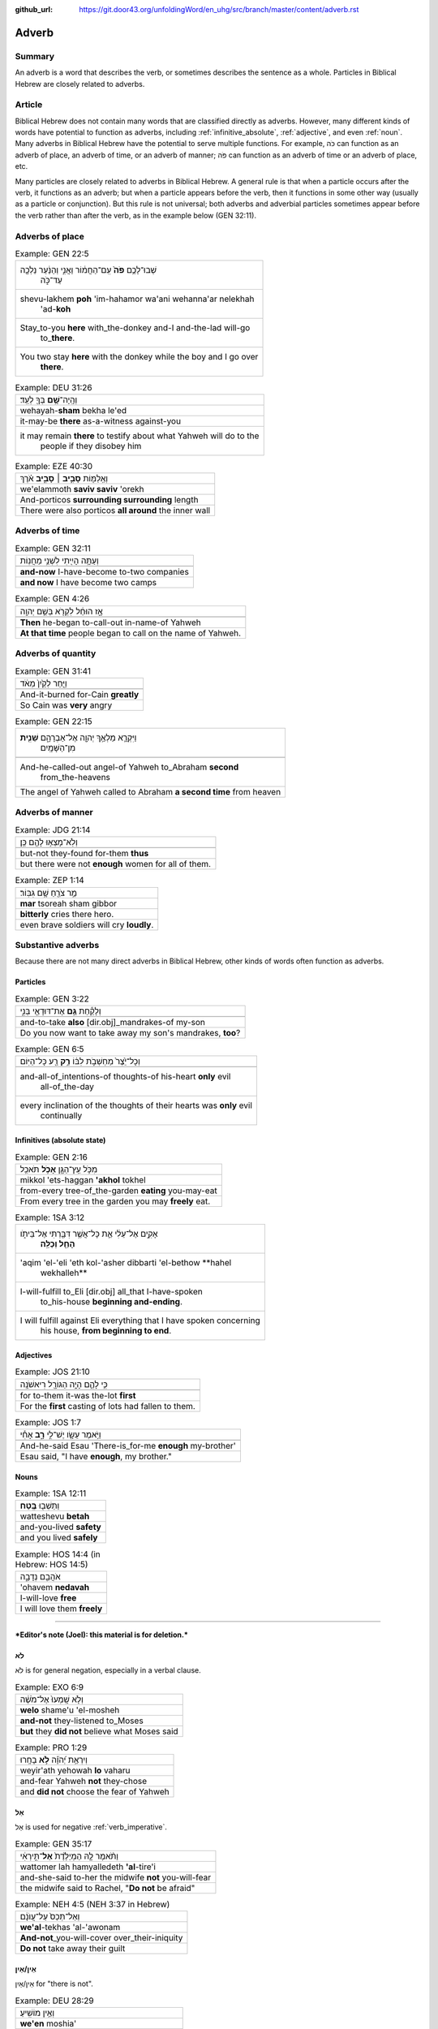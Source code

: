 :github_url: https://git.door43.org/unfoldingWord/en_uhg/src/branch/master/content/adverb.rst

.. _adverb:

Adverb
======

Summary
-------

An adverb is a word that describes the verb, or sometimes describes the
sentence as a whole. Particles in Biblical Hebrew are closely related to
adverbs.

Article
-------

Biblical Hebrew does not contain many words that are classified directly
as adverbs. However, many different kinds of words have potential to
function as adverbs, including
:ref:`infinitive_absolute`,
:ref:`adjective`,
and even
:ref:`noun`.
Many adverbs in Biblical Hebrew have the potential to serve multiple
functions. For example, כֹּה can function as an adverb of place, an
adverb of time, or an adverb of manner; פֹּה can function as an adverb
of time or an adverb of place, etc.

Many particles are closely related to adverbs in Biblical Hebrew. A
general rule is that when a particle occurs after the verb, it functions
as an adverb; but when a particle appears before the verb, then it
functions in some other way (usually as a particle or conjunction). But
this rule is not universal; both adverbs and adverbial particles
sometimes appear before the verb rather than after the verb, as in the
example below (GEN 32:11).

Adverbs of place
----------------

.. csv-table:: Example: GEN 22:5

  "שְׁבוּ־לָכֶ֥ם **פֹּה֙** עִֽם־הַחֲמ֔וֹר וַאֲנִ֣י וְהַנַּ֔עַר נֵלְכָ֖ה
     עַד־כֹּ֑ה"
  "shevu-lakhem **poh** 'im-hahamor wa'ani wehanna'ar nelekhah
     'ad-**koh**"
  "Stay\_to-you **here** with\_the-donkey and-I and-the-lad will-go
     to\_\ **there**."
  "You two stay **here** with the donkey while the boy and I go over
     **there**."

.. csv-table:: Example: DEU 31:26

  וְהָֽיָה־\ **שָׁ֥ם** בְּךָ֖ לְעֵֽד׃
  wehayah-\ **sham** bekha le'ed
  it-may-be **there** as-a-witness against-you
  "it may remain **there** to testify about what Yahweh will do to the
     people if they disobey him"

.. csv-table:: Example: EZE 40:30

  וְאֵֽלַמּ֖וֹת **סָבִ֣יב ׀ סָבִ֑יב** אֹ֗רֶךְ
  we'elammoth **saviv saviv** 'orekh
  And-porticos **surrounding surrounding** length
  There were also porticos **all around** the inner wall

Adverbs of time
---------------

.. csv-table:: Example: GEN 32:11

  וְעַתָּ֥ה הָיִ֖יתִי לִשְׁנֵ֥י מַחֲנֽוֹת
  
  **and-now** I-have-become to-two companies
  **and now** I have become two camps

.. csv-table:: Example: GEN 4:26

  אָ֣ז הוּחַ֔ל לִקְרֹ֖א בְּשֵׁ֥ם יְהוָֽה
  
  **Then** he-began to-call-out in-name-of Yahweh
  **At that time** people began to call on the name of Yahweh.

Adverbs of quantity
-------------------

.. csv-table:: Example: GEN 31:41

  וַיִּ֤חַר לְקַ֙יִן֙ מְאֹ֔ד
  
  And-it-burned for-Cain **greatly**
  So Cain was **very** angry

.. csv-table:: Example: GEN 22:15

  "וַיִּקְרָ֛א מַלְאַ֥ךְ יְהוָ֖ה אֶל־אַבְרָהָ֑ם **שֵׁנִ֖ית**
     מִן־הַשָּׁמָֽיִם"
  
  "And-he-called-out angel-of Yahweh to\_Abraham **second**
     from\_the-heavens"
  The angel of Yahweh called to Abraham **a second time** from heaven

Adverbs of manner
-----------------

.. csv-table:: Example: JDG 21:14

  וְלֹֽא־מָצְא֥וּ לָהֶ֖ם כֵּֽן׃
  
  but-not they-found for-them **thus**
  but there were not **enough** women for all of them.

.. csv-table:: Example: ZEP 1:14

  מַ֥ר צֹרֵ֖חַ שָׁ֥ם גִּבּֽוֹר׃
  **mar** tsoreah sham gibbor
  **bitterly** cries there hero.
  even brave soldiers will cry **loudly**.

Substantive adverbs
-------------------

Because there are not many direct adverbs in Biblical Hebrew, other
kinds of words often function as adverbs.

Particles
~~~~~~~~~

.. csv-table:: Example: GEN 3:22

  וְלָקַ֕חַת **גַּ֥ם** אֶת־דּוּדָאֵ֖י בְּנִ֑י
  
  and-to-take **also** [dir.obj]\_mandrakes-of my-son
  "Do you now want to take away my son's mandrakes, **too**?"

.. csv-table:: Example: GEN 6:5

  וְכָל־יֵ֙צֶר֙ מַחְשְׁבֹ֣ת לִבּ֔וֹ **רַ֥ק** רַ֖ע כָּל־הַיּֽוֹם
  
  "and-all-of\_intentions-of thoughts-of his-heart **only** evil
     all-of\_the-day"
  "every inclination of the thoughts of their hearts was **only** evil
     continually"

Infinitives (absolute state)
~~~~~~~~~~~~~~~~~~~~~~~~~~~~

.. csv-table:: Example: GEN 2:16

  מִכֹּ֥ל עֵֽץ־הַגָּ֖ן **אָכֹ֥ל** תֹּאכֵֽל
  mikkol 'ets-haggan **'akhol** tokhel
  from-every tree-of\_the-garden **eating** you-may-eat
  From every tree in the garden you may **freely** eat.

.. csv-table:: Example: 1SA 3:12

  "אָקִ֣ים אֶל־עֵלִ֔י אֵ֛ת כָּל־אֲשֶׁ֥ר דִּבַּ֖רְתִּי אֶל־בֵּיתֹ֑ו
     **הָחֵ֖ל וְכַלֵּֽה**\ ׃"
  "'aqim 'el-'eli 'eth kol-'asher dibbarti 'el-bethow **hahel
     wekhalleh**"
  "I-will-fulfill to\_Eli [dir.obj] all\_that I-have-spoken
     to\_his-house **beginning and-ending**."
  "I will fulfill against Eli everything that I have spoken concerning
     his house, **from beginning to end**."

Adjectives
~~~~~~~~~~

.. csv-table:: Example: JOS 21:10

  כִּ֥י לָהֶ֛ם הָיָ֥ה הַגּוֹרָ֖ל רִיאשֹׁנָֽה
  
  for to-them it-was the-lot **first**
  For the **first** casting of lots had fallen to them.

.. csv-table:: Example: JOS 1:7

  וַיֹּ֥אמֶר עֵשָׂ֖ו יֶשׁ־לִ֣י **רָ֑ב** אָחִ֕י
  
  And-he-said Esau 'There-is\_for-me **enough** my-brother'
  "Esau said, ""I have **enough**, my brother."""

Nouns
~~~~~

.. csv-table:: Example: 1SA 12:11

  וַתֵּשְׁב֖וּ **בֶּֽטַח**\ ׃
  watteshevu **betah**
  and-you-lived **safety**
  and you lived **safely**

.. csv-table:: Example: HOS 14:4 (in Hebrew: HOS 14:5)

  אֹהֲבֵ֖ם נְדָבָ֑ה
  'ohavem **nedavah**
  I-will-love **free**
  I will love them **freely**

--------------

***Editor's note (Joel): this material is for deletion.***

לֹא
~~~

לֹא is for general negation, especially in a verbal clause.

.. csv-table:: Example: EXO 6:9

  וְלֹ֤א שָֽׁמְעוּ֙ אֶל־מֹשֶׁ֔ה
  **welo** shame'u 'el-mosheh
  **and-not** they-listened to\_Moses
  **but** they **did not** believe what Moses said

.. csv-table:: Example: PRO 1:29

  וְיִרְאַ֥ת יְ֝הֹוָ֗ה **לֹ֣א** בָחָֽרוּ
  weyir'ath yehowah **lo** vaharu
  and-fear Yahweh **not** they-chose
  and **did not** choose the fear of Yahweh

אַל
~~~

אַל is used for negative
:ref:`verb_imperative`.

.. csv-table:: Example: GEN 35:17

  וַתֹּ֨אמֶר לָ֤הּ הַמְיַלֶּ֙דֶת֙ **אַל**\ ־תִּ֣ירְאִ֔י
  wattomer lah hamyalledeth **'al**-tire'i
  and-she-said to-her the midwife **not** you-will-fear
  "the midwife said to Rachel, ""**Do not** be afraid"""

.. csv-table:: Example: NEH 4:5 (NEH 3:37 in Hebrew)

  וְאַל־תְּכַס֙ עַל־עֲוֺנָ֔ם
  **we'al**-tekhas 'al-'awonam
  **And-not**\ \_you-will-cover over\_their-iniquity
  **Do not** take away their guilt

אֵין/אַיִן
~~~~~~~~~~

אֵין/אַיִן for "there is not".

.. csv-table:: Example: DEU 28:29

  וְאֵ֥ין מוֹשִֽׁיעַ׃
  **we'en** moshia'
  **and-not** to-save-you
  **and there will not be anyone** to help you.

.. csv-table:: Example: JOS 6:1

  אֵ֥ין יוֹצֵ֖א וְאֵ֥ין בָּֽא׃
  **'en** yotse we'en ba
  **No-one** going-out and-no-one coming-in.
  **No one** could go enter or leave the city.

בַּל
~~~~

-  בַּל is a negative adverb used in poetry.

.. csv-table:: Example: PSA 10:6

  אָמַ֣ר בְּ֭לִבּוֹ **בַּל**\ ־אֶמּ֑וֹט
  'amar belibbo **bal**-'emmot
  "He-says in-his-heart **not** I-will-fail"""
  "In his mind he thinks, ""**Nothing** bad can happen to me!"""

בְּלִי֙
~~~~~~~

-  בְּלִי֙ is a negative adverb usually used in poetry.

.. csv-table:: Example: PSA 19:3 (PSA 19:4 in Hebrew)

  בְּ֝לִ֗י נִשְׁמָ֥ע קוֹלָֽם׃
  **beli** nishma' qolam
  **not** it-is-heard their-voice.
  There is **no** sound from them for anyone to hear.

בִּלְתִּ֣י
~~~~~~~~~~

-  בִּלְתִּ֣י can mean "not," "except," or "unless"

.. csv-table:: Example: GEN 43:3

  לֹֽא־תִרְא֣וּ פָנַ֔י **בִּלְתִּ֖י** אֲחִיכֶ֥ם אִתְּכֶֽם׃
  lo-thir'u fanay **bilti** 'ahikhem 'ittekhem
  Not\_you-will-see my-face **unless** your-brother with-you.
  "I will not let you see me again **if** you come and your younger
     brother is **not** with you."

emphasis
~~~~~~~~

In Hebrew, adverbs of negation can combine with another negative word to
add emphasis.

.. csv-table:: Example: 2KI 1:3

  הַֽמִבְּלִ֤י **אֵין**\ ־אֱלֹהִים֙ בְּיִשְׂרָאֵ֔ל
  hamibbeli **'en**-'elohim beyisra'el
  Because **there-is-no**\ \_God in-Israel
  Is it because **there is no** God in Israel?

.. csv-table:: Example: GEN 3:6

  וַתִּתֵּ֧ן **גַּם**\ ־לְאִישָׁ֛הּ עִמָּ֖הּ וַיֹּאכַֽל׃
  wattitten **gam**-le'ishah 'immah wayyokhal
  And-she-gave **also** to-her-husband with-her and-he-ate.
  "Then she gave some to her husband, and he ate it."

   Here the smooth translation does not represent the word גַּם.

גַּם ... גַּם can mean "both... and"

.. csv-table:: Example: GEN 44:16

  גַּם־אֲנַ֕חְנוּ **גַּ֛ם** אֲשֶׁר־נִמְצָ֥א הַגָּבִ֖יעַ בְּיָדֽוֹ׃
  **gam**-'anahnu **gam** 'asher-nimtsa haggavia' beyado
  **both**\ \_we **and** who it-was-found the-cup in-his-hand
  **both** we **and** the one in whose sack the cup was found.

Emphatic
''''''''

-  גַּם can mean "even"

.. csv-table:: Example: EXO 4:9

  "וְהָיָ֡ה אִם־לֹ֣א יַאֲמִ֡ינוּ **גַּם֩** לִשְׁנֵ֨י הָאֹת֜וֹת הָאֵ֗לֶּה
     וְלֹ֤א יִשְׁמְעוּן֙"
  "wehayah 'im-lo ya'aminu **gam** lishne ha'othoth ha'elleh welo
     yishme'un"
  "And-it-is if\_not they-believe **even** in-two-of the-signs the-these
     and-not they-listen"
  "But if they do not believe you or listen to what you say even after
     you show them these two miracles"

   Here the smooth translation does not represent the word גַּם.

Rhetorical
''''''''''

.. csv-table:: Example: GEN 27:33

  וָאֲבָרֲכֵ֑הוּ **גַּם**\ ־בָּר֖וּךְ יִהְיֶֽה׃
  wa'avarakhehu **gam**-barukh yihyeh
  And-I-will-bless-him **indeed** being-blessed he-will-be.
  I cannot take back that blessing.

   Here the smooth translation does not represent the word גַּם.

Correlative
'''''''''''

-  גַּם can mean "on one's part"

.. csv-table:: Example: 2SA 12:13

  גַּם־יְהוָ֛ה הֶעֱבִ֥יר חַטָּאתְךָ֖
  **gam**-yehwah he'evir hattathekha
  **on his part** Yahweh has-passed-over your-sin
  Yahweh has overlooked your sin.

   Here the smooth translation does not represent the word גַּם.

Concessive
''''''''''

-  גַּם can show contrast

.. csv-table:: Example: ISA 1:15

  גַּ֛ם כִּֽי־תַרְבּ֥וּ תְפִלָּ֖ה אֵינֶ֣נִּי שֹׁמֵ֑עַ
  **gam** ki-tharbu thefillah 'enenni shomea'
  **Even** though\_you-make-many prayer not-I I-will-listen
  "**Even** though you offer many prayers, I will not listen."

אַךְ
^^^^

Restrictive
'''''''''''

-  אַךְ can mean "only" or "however"

.. csv-table:: Example: GEN 9:4

  אַךְ־בָּשָׂ֕ר בְּנַפְשׁ֥וֹ דָמ֖וֹ לֹ֥א תֹאכֵֽלוּ׃
  **'akh**-basar benafsho damo lo thokhelu
  **However**\ \_meat in-its-life its-blood not you-shall-eat
  **But** you must not eat meat with its life—that is its blood—in it.

רַ֥ק
^^^^

Restrictive
'''''''''''

-  רַ֥ק can mean "only"

.. csv-table:: Example: NUM 12:2

  הֲרַ֤ק אַךְ־בְּמֹשֶׁה֙ דִּבֶּ֣ר יְהוָ֔ה
  **haraq** 'akh-bemosheh dibber yehwah
  **only** really\_with-Moses spoken Yahweh
  "Is Moses the **only** one to whom Yahweh has spoken messages to tell
     to us?"

Emphatic
''''''''

-  רַ֥ק can mean "if only"

.. csv-table:: Example: DEU 15:5

  רַ֚ק אִם־שָׁמ֣וֹעַ תִּשְׁמַ֔ע בְּק֖וֹל יְהוָ֣ה אֱלֹהֶ֑יךָ
  **raq** 'im-shamoa' tishma' beqol yehwah 'eloheykha
  **only** if\_listening you-will-listen to-voice-of Yahweh your-God
  if **only** you diligently listen to the voice of Yahweh your God
